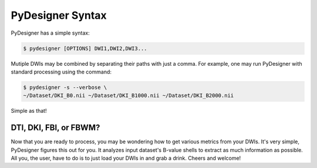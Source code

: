 PyDesigner Syntax
=================

PyDesigner has a simple syntax:

.. code-block:: console

    $ pydesigner [OPTIONS] DWI1,DWI2,DWI3...

Mutiple DWIs may be combined by separating their paths with just a comma.
For example, one may run PyDesigner with standard processing using the command:

.. code-block:: console

    $ pydesigner -s --verbose \
    ~/Dataset/DKI_B0.nii ~/Dataset/DKI_B1000.nii ~/Dataset/DKI_B2000.nii

Simple as that!

DTI, DKI, FBI, or FBWM?
-----------------------

Now that you are ready to process, you may be wondering how to get various metrics
from your DWIs. It's very simple, PyDesigner figures this out for you. It analyzes
input dataset's B-value shells to extract as much information as possible. All you,
the user, have to do is to just load your DWIs in and grab a drink. Cheers and welcome!
